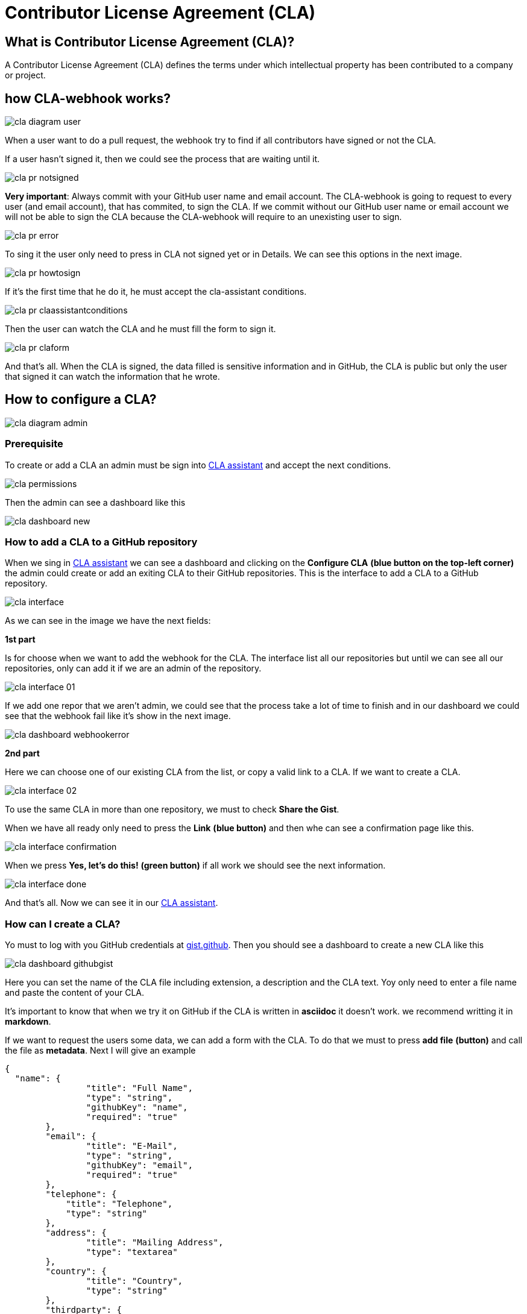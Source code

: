 # Contributor License Agreement (CLA)

## What is Contributor License Agreement (CLA)?

A Contributor License Agreement (CLA) defines the terms under which intellectual property has been contributed to a company or project.

## how CLA-webhook works?

image::./images/cla/cla-diagram-user.jpg[]

When a user want to do a pull request, the webhook try to find if all contributors have signed or not the CLA.

If a user hasn't signed it, then we could see the process that are waiting until it.

image::./images/cla/cla-pr-notsigned.jpg[]

**Very important**: Always commit with your GitHub user name and email account. The CLA-webhook is going to request to every user (and email account), that has commited, to sign the CLA. If we commit without our GitHub user name or email account we will not be able to sign the CLA because the CLA-webhook will require to an unexisting user to sign.

image::./images/cla/cla-pr-error.jpg[]

To sing it the user only need to press in CLA not signed yet or in Details. We can see this options in the next image.

image::./images/cla/cla-pr-howtosign.jpg[]

If it's the first time that he do it, he must accept the cla-assistant conditions.

image::./images/cla/cla-pr-claassistantconditions.jpg[]

Then the user can watch the CLA and he must fill the form to sign it.

image::./images/cla/cla-pr-claform.jpg[]

And that's all. When the CLA is signed, the data filled is sensitive information and in GitHub, the CLA is public but only the user that signed it can watch the information that he wrote.

## How to configure a CLA?

image::./images/cla/cla-diagram-admin.jpg[]

### Prerequisite

To create or add a CLA an admin must be sign into link:https://cla-assistant.io/[CLA assistant] and accept the next conditions.

image::./images/cla/cla-permissions.jpg[]

Then the admin can see a dashboard like this

image::./images/cla/cla-dashboard-new.jpg[]

### How to add a CLA to a GitHub repository

When we sing in link:https://cla-assistant.io/[CLA assistant] we can see a dashboard and clicking on the **Configure CLA** *(blue button on the top-left corner)* the admin could create or add an exiting CLA to their GitHub repositories.
This is the interface to add a CLA to a GitHub repository.

image::./images/cla/cla-interface.jpg[]

As we can see in the image we have the next fields:

**1st part**

Is for choose when we want to add the webhook for the CLA. The interface list all our repositories but until we can see all our repositories, only can add it if we are an admin of the repository.

image::./images/cla/cla-interface-01.jpg[]

If we add one repor that we aren't admin, we could see that the process take a lot of time to finish and in our dashboard we could see that the webhook fail like it's show in the next image.

image::./images/cla/cla-dashboard-webhookerror.jpg[]

**2nd part**

Here we can choose one of our existing CLA from the list, or copy a valid link to a CLA. If we want to create a CLA.

image::./images/cla/cla-interface-02.jpg[]

To use the same CLA in more than one repository, we must to check **Share the Gist**.

When we have all ready only need to press the **Link** *(blue button)* and then whe can see a confirmation page like this.

image::./images/cla/cla-interface-confirmation.jpg[]

When we press **Yes, let's do this!** *(green button)* if all work we should see the next information.

image::./images/cla/cla-interface-done.jpg[]

And that's all. Now we can see it in our link:https://cla-assistant.io/[CLA assistant].

### How can I create a CLA?

Yo must to log with you GitHub credentials at link:https://gist.github.com/[gist.github]. Then you should see a dashboard to create a new CLA like this

image::./images/cla/cla-dashboard-githubgist.jpg[]

Here you can set the name of the CLA file including extension, a description and the CLA text. Yoy only need to enter a file name and paste the content of your CLA.

It's important to know that when we try it on GitHub if the CLA is written in **asciidoc** it doesn't work. we recommend writting it in **markdown**.

If we want to request the users some data, we can add a form with the CLA. To do that we must to press **add file** *(button)* and call the file as **metadata**. Next I will give an example

```
{
  "name": {
		"title": "Full Name",
		"type": "string",
		"githubKey": "name",
		"required": "true"
	},
	"email": {
		"title": "E-Mail",
		"type": "string",
		"githubKey": "email",
		"required": "true"
	},	
	"telephone": {
            "title": "Telephone",
            "type": "string"
        },
	"address": {
		"title": "Mailing Address",
		"type": "textarea"
	},
	"country": {
		"title": "Country",
		"type": "string"
	},
	"thirdparty": {
		"title": "Submitted on behalf of a third-party",
		"type": "string",
		"description": "The name of the third-party. It's the reference '2)[named here]' in the CLA."
	},
	"agreement": {
		"title": "I have read and agree to the CLA",
		"type": "boolean",
		"required": "true"
	}
}
```

To know more about the metadata visit link:https://github.com/cla-assistant/cla-assistant#request-more-information-from-the-cla-signer[cla-assistant] at GitHub.

## Frequently Asked Questions

**What happens if I edit the Gist file?**

CLA assistant will always show you the current version of your Gist file. Users who accept your CLA sign the current version. If you change the content of your CLA, each contributor has to accept the new version when they create a new pull request.

**What happens if I choose to share the gist with multiple repos or orgs?**

Contributors will simply need to sign only once for any of the repos or orgs linked with the same shared gist.

**Are previous CLA signatures still valid after I choose to share the gist with multiple repos or orgs?**

Yes, but the scope of the previous signatures are still limited to the previous repo or org.

**What happens if I uncheck the box and choose NOT to share the gist any more?**

Previous contributors that have signed the shared gist will have to sign again.
